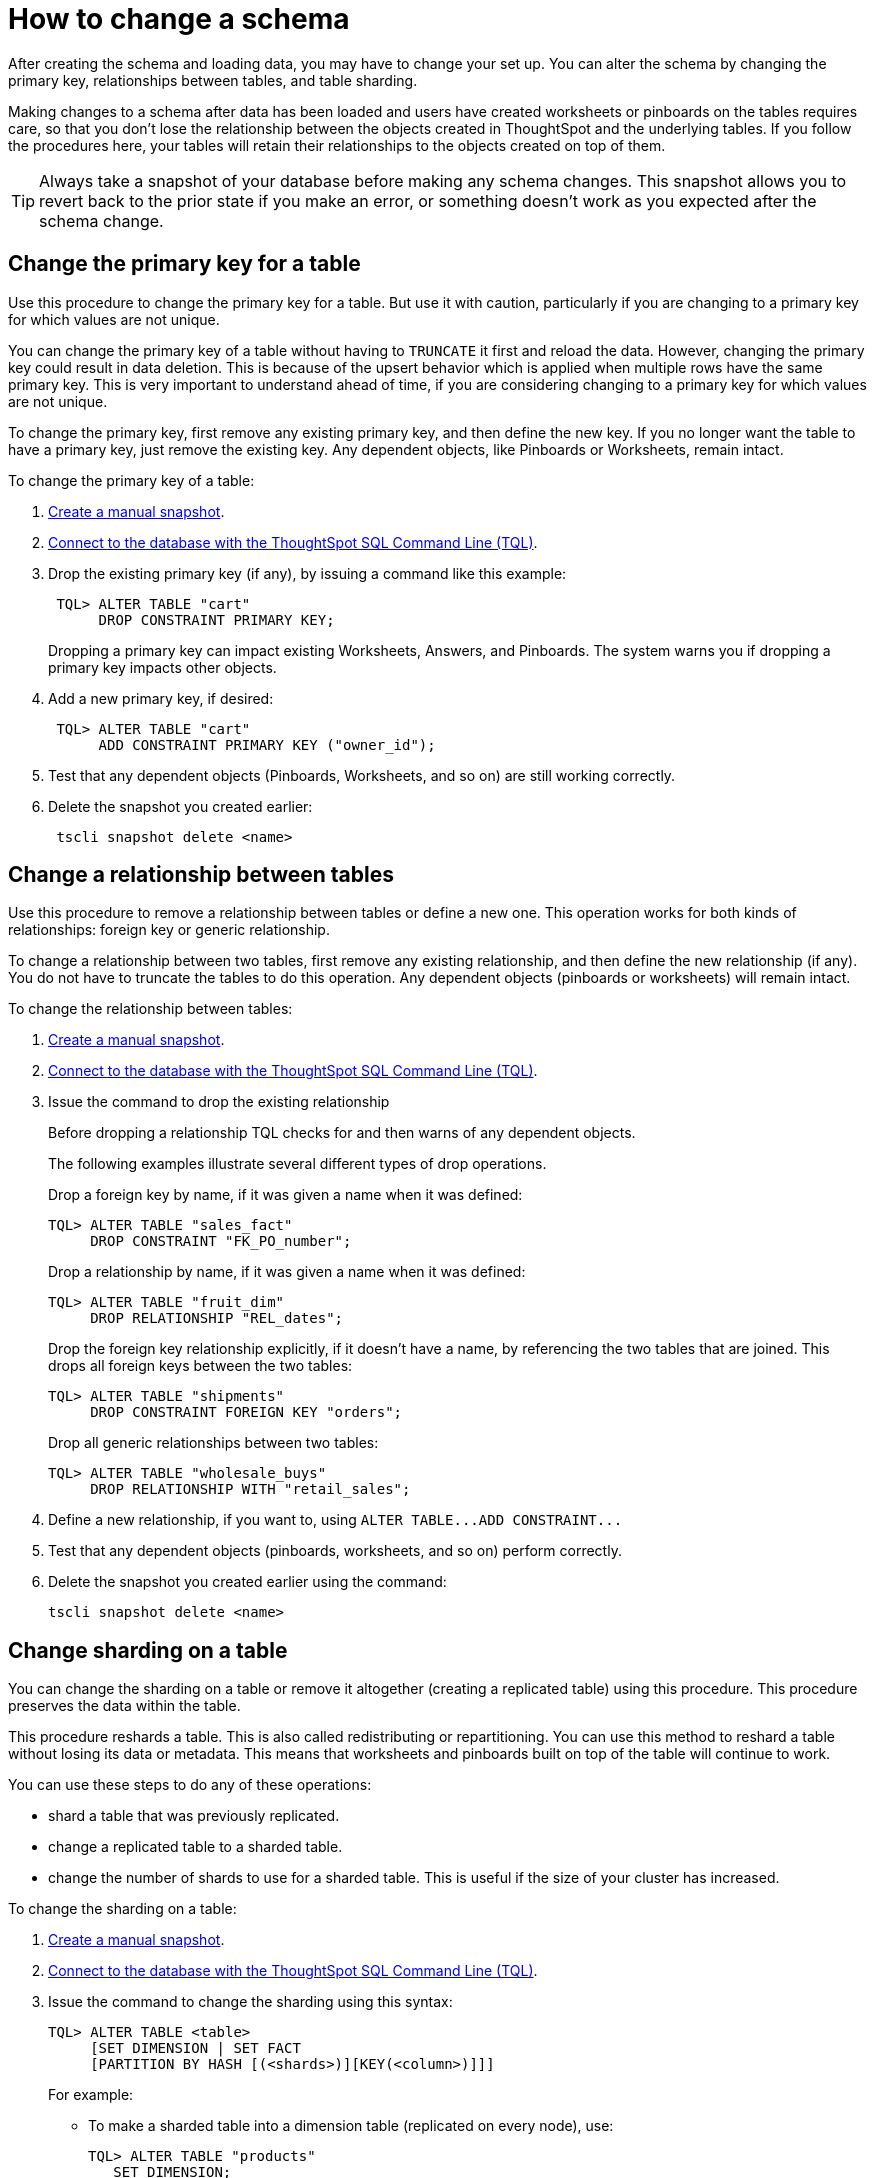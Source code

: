 = How to change a schema
:last_updated: 01/10/2021
:linkattrs:
:experimental:
:page-aliases: /admin/loading/change-schema.html

After creating the schema and loading data, you may have to change your set up. You can alter the schema by changing the primary key, relationships between tables, and table sharding.

Making changes to a schema after data has been loaded and users have created worksheets or pinboards on the tables requires care, so that you don't lose the relationship between the objects created in ThoughtSpot and the underlying tables.
If you follow the procedures here, your tables will retain their relationships to the objects created on top of them.

TIP: Always take a snapshot of your database before making any schema changes.
This snapshot allows you to revert back to the prior state if you make an error, or something doesn't work as you expected after the schema change.

[#primary-key]
== Change the primary key for a table

Use this procedure to change the primary key for a table.
But use it with caution, particularly if you are changing to a primary key for which values are not unique.

You can change the primary key of a table without having to `TRUNCATE` it first and reload the data.
However, changing the primary key could result in data deletion.
This is because of the upsert behavior which is applied when multiple rows have the same primary key.
This is very important to understand ahead of time, if you are considering changing to a primary key for which values are not unique.

To change the primary key, first remove any existing primary key, and then define the new key.
If you no longer want the table to have a primary key, just remove the existing key.
Any dependent objects, like Pinboards or Worksheets, remain intact.

To change the primary key of a table:

. xref:snapshots.adoc[Create a manual snapshot].
. xref:schema-prepare.adoc#tql[Connect to the database with the ThoughtSpot SQL Command Line (TQL)].
. Drop the existing primary key (if any), by issuing a command like this example:
+
[source,console]
----
 TQL> ALTER TABLE "cart"
      DROP CONSTRAINT PRIMARY KEY;
----
+
Dropping a primary key can impact existing Worksheets, Answers, and Pinboards.
The system warns you if dropping a primary key impacts other objects.

. Add a new primary key, if desired:
+
[source,console]
----
 TQL> ALTER TABLE "cart"
      ADD CONSTRAINT PRIMARY KEY ("owner_id");
----

. Test that any dependent objects (Pinboards, Worksheets, and so on) are still working correctly.
. Delete the snapshot you created earlier:
+
[source,console]
----
 tscli snapshot delete <name>
----

[#relationship]
== Change a relationship between tables

Use this procedure to remove a relationship between tables or define a new one.
This operation works for both kinds of relationships: foreign key or generic relationship.

To change a relationship between two tables, first remove any existing relationship, and then define the new relationship (if any).
You do not have to truncate the tables to do this operation.
Any dependent objects (pinboards or worksheets) will remain intact.

To change the relationship between tables:

. xref:snapshots.adoc[Create a manual snapshot].
. xref:schema-prepare.adoc#tql[Connect to the database with the ThoughtSpot SQL Command Line (TQL)].
. Issue the command to drop the existing relationship
+
Before dropping a relationship TQL checks for and then warns of any dependent objects.
+
The following examples illustrate several different types of drop operations.
+
Drop a foreign key by name, if it was given a name when it was defined:
+
[source,console]
----
TQL> ALTER TABLE "sales_fact"
     DROP CONSTRAINT "FK_PO_number";
----
+
Drop a relationship by name, if it was given a name when it was defined:
+
[source,console]
----
TQL> ALTER TABLE "fruit_dim"
     DROP RELATIONSHIP "REL_dates";
----
+
Drop the foreign key relationship explicitly, if it doesn't have a name, by referencing the two tables that are joined.
This drops all foreign keys between the two tables:
+
[source,console]
----
TQL> ALTER TABLE "shipments"
     DROP CONSTRAINT FOREIGN KEY "orders";
----
+
Drop all generic relationships between two tables:
+
[source,console]
----
TQL> ALTER TABLE "wholesale_buys"
     DROP RELATIONSHIP WITH "retail_sales";
----

. Define a new relationship, if you want to, using `+ALTER TABLE...ADD CONSTRAINT...+`
. Test that any dependent objects (pinboards, worksheets, and so on) perform correctly.
. Delete the snapshot you created earlier using the command:
+
[source,console]
----
tscli snapshot delete <name>
----

[#sharding]
== Change sharding on a table

You can change the sharding on a table or remove it altogether (creating a replicated table) using this procedure.
This procedure preserves the data within the table.

This procedure reshards a table.
This is also called redistributing or repartitioning.
You can use this method to reshard a table without losing its data or metadata.
This means that worksheets and pinboards built on top of the table will continue to work.

You can use these steps to do any of these operations:

* shard a table that was previously replicated.
* change a replicated table to a sharded table.
* change the number of shards to use for a sharded table.
This is useful if the size of your cluster has increased.

To change the sharding on a table:

. xref:snapshots.adoc[Create a manual snapshot].
. xref:schema-prepare.adoc#tql[Connect to the database with the ThoughtSpot SQL Command Line (TQL)].
. Issue the command to change the sharding using this syntax:
+
[source,console]
----
TQL> ALTER TABLE <table>
     [SET DIMENSION | SET FACT
     [PARTITION BY HASH [(<shards>)][KEY(<column>)]]]
----
+
For example:

 ** To make a sharded table into a dimension table (replicated on every node), use:
+
[source,console]
----
TQL> ALTER TABLE "products"
   SET DIMENSION;
----

 ** To make a dimension table into a sharded (fact) table or change the number of shards, use:
+
[source,console]
----
ALTER TABLE "sales"
   SET FACT PARTITION BY HASH (96) KEY ("productID");
----
+
NOTE: When you re-shard the table, the system re-shards all the existing data.
You do not need to force reload.

. Test that any dependent objects (pinboards, worksheets, and so on) are still working correctly.
. Delete the snapshot you created earlier using the command:
+
[source,console]
----
 tscli snapshot delete <name>
----
